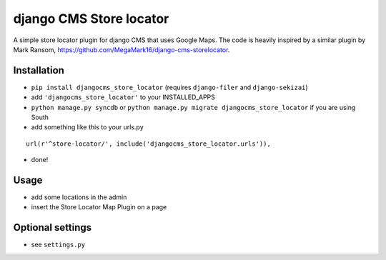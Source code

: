 ========================
django CMS Store locator
========================

A simple store locator plugin for django CMS that uses Google Maps.
The code is heavily inspired by a similar plugin by Mark Ransom, https://github.com/MegaMark16/django-cms-storelocator.

Installation
============

* ``pip install djangocms_store_locator`` (requires ``django-filer`` and ``django-sekizai``)
* add ``'djangocms_store_locator'`` to your INSTALLED_APPS
* ``python manage.py syncdb`` or ``python manage.py migrate djangocms_store_locator`` if you are using South
* add something like this to your urls.py

::

    url(r'^store-locator/', include('djangocms_store_locator.urls')),

* done!


Usage
=====

* add some locations in the admin
* insert the Store Locator Map Plugin on a page


Optional settings
=================

* see ``settings.py``
